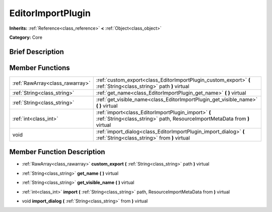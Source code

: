.. Generated automatically by doc/tools/makerst.py in Godot's source tree.
.. DO NOT EDIT THIS FILE, but the doc/base/classes.xml source instead.

.. _class_EditorImportPlugin:

EditorImportPlugin
==================

**Inherits:** :ref:`Reference<class_reference>` **<** :ref:`Object<class_object>`

**Category:** Core

Brief Description
-----------------



Member Functions
----------------

+----------------------------------+------------------------------------------------------------------------------------------------------------------------------------+
| :ref:`RawArray<class_rawarray>`  | :ref:`custom_export<class_EditorImportPlugin_custom_export>`  **(** :ref:`String<class_string>` path  **)** virtual                |
+----------------------------------+------------------------------------------------------------------------------------------------------------------------------------+
| :ref:`String<class_string>`      | :ref:`get_name<class_EditorImportPlugin_get_name>`  **(** **)** virtual                                                            |
+----------------------------------+------------------------------------------------------------------------------------------------------------------------------------+
| :ref:`String<class_string>`      | :ref:`get_visible_name<class_EditorImportPlugin_get_visible_name>`  **(** **)** virtual                                            |
+----------------------------------+------------------------------------------------------------------------------------------------------------------------------------+
| :ref:`int<class_int>`            | :ref:`import<class_EditorImportPlugin_import>`  **(** :ref:`String<class_string>` path, ResourceImportMetaData from  **)** virtual |
+----------------------------------+------------------------------------------------------------------------------------------------------------------------------------+
| void                             | :ref:`import_dialog<class_EditorImportPlugin_import_dialog>`  **(** :ref:`String<class_string>` from  **)** virtual                |
+----------------------------------+------------------------------------------------------------------------------------------------------------------------------------+

Member Function Description
---------------------------

.. _class_EditorImportPlugin_custom_export:

- :ref:`RawArray<class_rawarray>`  **custom_export**  **(** :ref:`String<class_string>` path  **)** virtual

.. _class_EditorImportPlugin_get_name:

- :ref:`String<class_string>`  **get_name**  **(** **)** virtual

.. _class_EditorImportPlugin_get_visible_name:

- :ref:`String<class_string>`  **get_visible_name**  **(** **)** virtual

.. _class_EditorImportPlugin_import:

- :ref:`int<class_int>`  **import**  **(** :ref:`String<class_string>` path, ResourceImportMetaData from  **)** virtual

.. _class_EditorImportPlugin_import_dialog:

- void  **import_dialog**  **(** :ref:`String<class_string>` from  **)** virtual


